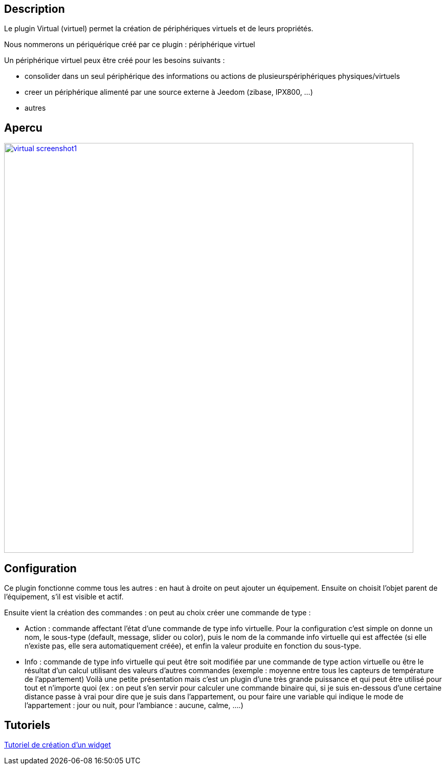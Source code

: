 

== Description

Le plugin Virtual (virtuel) permet la création de périphériques virtuels et de leurs propriétés.

Nous nommerons un périquérique créé par ce plugin : périphérique virtuel

Un périphérique virtuel peux être créé pour les besoins suivants :

* consolider dans un seul périphérique des informations ou actions de plusieurspériphériques physiques/virtuels
* creer un périphérique alimenté par une source externe à Jeedom (zibase, IPX800, ...)
* autres

== Apercu

image::../images/virtual_screenshot1.jpg[width=800,link="../images/virtual_screenshot1.jpg"]

== Configuration

Ce plugin fonctionne comme tous les autres : en haut à droite on peut ajouter un équipement. Ensuite on choisit l’objet parent de l’équipement, s’il est visible et actif.

Ensuite vient la création des commandes : on peut au choix créer une commande de type :

- Action : commande affectant l’état d’une commande de type info virtuelle. Pour la configuration c’est simple on donne un nom, le sous-type (default, message, slider ou color), puis le nom de la commande info virtuelle qui est affectée (si elle n’existe pas, elle sera automatiquement créée), et enfin la valeur produite en fonction du sous-type.
- Info : commande de type info virtuelle qui peut être soit modifiée par une commande de type action virtuelle ou être le résultat d'un calcul utilisant des valeurs d’autres commandes (exemple : moyenne entre tous les capteurs de température de l’appartement)
Voilà une petite présentation mais c’est un plugin d’une très grande puissance et qui peut être utilisé pour tout et n’importe quoi (ex : on peut s'en servir pour calculer une commande binaire qui, si je suis en-dessous d’une certaine distance passe à vrai pour dire que je suis dans l’appartement, ou pour faire une variable qui indique le mode de l’appartement : jour ou nuit, pour l’ambiance  : aucune, calme, ….)

== Tutoriels

https://wiki.jeedom.fr/index.php?title=Tuto-widget-sonde[Tutoriel de création d'un widget ]
